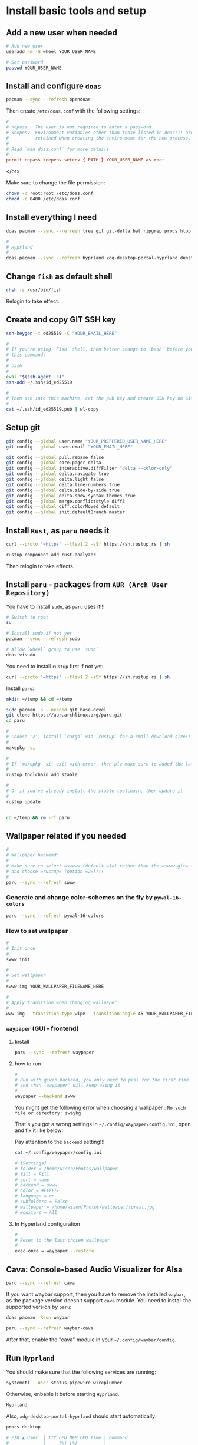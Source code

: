* Install basic tools and setup

** Add a new user when needed

#+BEGIN_SRC bash
  # Add new user
  useradd -m -G wheel YOUR_USER_NAME

  # Set password
  passwd YOUR_USER_NAME
#+END_SRC


** Install and configure =doas=

#+BEGIN_SRC bash
  pacman --sync --refresh opendoas
  
#+END_SRC


Then create =/etc/doas.conf= with the following settings:

#+BEGIN_SRC conf
  #
  # nopass   The user is not required to enter a password.
  # keepenv  Environment variables other than those listed in doas(1) are
  #          retained when creating the environment for the new process.
  #
  # Read `man doas.conf` for more details
  #
  permit nopass keepenv setenv { PATH } YOUR_USER_NAME as root
#+END_SRC

</br>

Make sure to change the file permission:

#+BEGIN_SRC bash
  chown -c root:root /etc/doas.conf
  chmod -c 0400 /etc/doas.conf
#+END_SRC


** Install everything I need

#+BEGIN_SRC bash
  doas pacman --sync --refresh tree git git-delta bat ripgrep procs htop btop fastfetch fzf fish lf neovim python-pynvim tmux emacs-nativecomp aspell aspell-en base-devel man-db man-pages

  #
  # Hyprland
  #
  doas pacman --sync --refresh hyprland xdg-desktop-portal-hyprland dunst qt6-wayland wl-clipboard alacritty tmux waybar mpv yt-dlp grim slurp nsxiv pavucontrol
#+END_SRC


** Change =fish= as default shell

#+BEGIN_SRC bash
  chsh -s /usr/bin/fish
#+END_SRC

Relogin to take effect.


** Create and copy GIT SSH key

#+BEGIN_SRC bash
  ssh-keygen -t ed25519 -C "YOUR_EMAIL_HERE"

  #
  # If you're using `Fish` shell, then better change to `bash` before you run
  # this command:
  #
  # bash
  #
  eval "$(ssh-agent -s)"
  ssh-add ~/.ssh/id_ed25519

  #
  # Then ssh into this machine, cat the pub key and create SSH key on Github settings
  #
  cat ~/.ssh/id_ed25519.pub | wl-copy
#+END_SRC


** Setup git

#+BEGIN_SRC bash
  git config --global user.name "YOUR_PREFFERED_USER_NAME_HERE"
  git config --global user.email "YOUR_EMAIL_HERE"

  git config --global pull.rebase false
  git config --global core.pager delta
  git config --global interactive.diffFilter "delta --color-only"
  git config --global delta.navigate true
  git config --global delta.light false
  git config --global delta.line-numbers true
  git config --global delta.side-by-side true
  git config --global delta.show-syntax-themes true
  git config --global merge.conflictstyle diff3
  git config --global diff.colorMoved default
  git config --global init.defaultBranch master
#+END_SRC


** Install =Rust=, as =paru= needs it

#+BEGIN_SRC bash
  curl --proto '=https' --tlsv1.2 -sSf https://sh.rustup.rs | sh

  rustup component add rust-analyzer
#+END_SRC

Then relogin to take effects.


** Install =paru= - packages from =AUR (Arch User Repository)=

You have to install =sudo=, as =paru= uses it!!!

#+BEGIN_SRC bash
  # Switch to root
  su

  # Install sudo if not yet
  pacman --sync --refresh sudo

  # Allow `wheel` group to use `sudo`
  doas visudo
#+END_SRC


You need to install =rustup= first if not yet:

#+BEGIN_SRC bash
  curl --proto '=https' --tlsv1.2 -sSf https://sh.rustup.rs | sh
#+END_SRC


Install =paru=:

#+BEGIN_SRC bash
  mkdir ~/temp && cd ~/temp

  sudo pacman -S --needed git base-devel
  git clone https://aur.archlinux.org/paru.git
  cd paru

  #
  # Choose '2', install `cargo` via `rustup` for a small download size!!!
  #
  makepkg -si

  #
  # If `makepkg -si` exit with error, then plz make sure to added the latest stable toolchain
  #
  rustup toolchain add stable

  #
  # Or if you've already install the stable toolchain, then update it
  #
  rustup update


  cd ~/temp && rm -rf paru
#+END_SRC



** Wallpaper related if you needed

#+BEGIN_SRC bash
  #
  # Wallpaper backend:
  #
  # Make sure to select =swww= (default =1=) rather than the =swww-git= (outdated)
  # and choose =rustup= (option =2=)!!!
  #
  paru --sync --refresh swww
#+END_SRC


*** Generate and change color-schemes on the fly by =pywal-16-colors=

#+BEGIN_SRC bash
  paru --sync --refresh pywal-16-colors
#+END_SRC


*** How to set wallpaper

#+BEGIN_SRC bash
  #
  # Init once
  #
  swww init

  #
  # Set wallpaper
  #
  swww img YOUR_WALLPAPER_FILENAME_HERE

  #
  # Apply transition when changing wallpaper
  #
  www img --transition-type wipe --transition-angle 45 YOUR_WALLPAPER_FILENAME_HERE
#+END_SRC


*** =waypaper= (GUI - frontend)

**** Install

#+BEGIN_SRC bash
  paru --sync --refresh waypaper
#+END_SRC


**** how to run

#+BEGIN_SRC bash
  #
  # Run with given backend, you only need to pass for the first time
  # and then 'waypaper' will keep using it
  #
  waypaper --backend swww
#+END_SRC

You might get the following error when choosing a wallpaper : =No such file or directory: swaybg=

That's you got a wrong settings in =~/.config/waypaper/config.ini=, open and fix it like below:

Pay attention to the =backend= setting!!!

#+BEGIN_SRC bash
  cat ~/.config/waypaper/config.ini

  # [Settings]
  # folder = /home/wison/Photos/wallpaper
  # fill = Fill
  # sort = name
  # backend = swww
  # color = #FFFFFF
  # language = en
  # subfolders = False
  # wallpaper = /home/wison/Photos/wallpaper/forest.jpg
  # monitors = All
#+END_SRC


**** In Hyperland configuration 

#+BEGIN_SRC bash
  #
  # Reset to the last chosen wallpaper
  #
  exec-once = waypaper --restore
#+END_SRC



** Cava: Console-based Audio Visualizer for Alsa

#+BEGIN_SRC bash
  paru --sync --refresh cava
#+END_SRC


If you want waybar support, then you have to remove the installed =waybar=, as the package version doesn't support =cava= module. You need to install the supported version by =paru=:

#+BEGIN_SRC bash
  doas pacman -Rsun waybar

  paru --sync --refresh waybar-cava
#+END_SRC


After that, enable the "cava" module in your =~/.config/waybar/config=.


** Run =Hyprland=

You should make sure that the following services are running:

#+BEGIN_SRC bash
  systemctl --user status pipewire wireplumber 
#+END_SRC

Otherwise, enbable it before starting =Hyprland=.

#+BEGIN_SRC bash
  Hyprland
#+END_SRC



Also, =xdg-desktop-portal-hyprland= should start automatically:

#+BEGIN_SRC bash
  procs desktop

  # PID:▲ User  │ TTY CPU MEM CPU Time │ Command
  #             │     [%] [%]          │
  # 923   wison │     0.0 0.0 00:00:00 │ /usr/lib/xdg-desktop-portal
  # 951   wison │     0.0 0.1 00:00:00 │ /usr/lib/xdg-desktop-portal-hyprland
  # 1339  wison │     0.0 0.0 00:00:00 │ /usr/lib/xdg-desktop-portal
  # 1370  wison │     0.0 0.1 00:00:00 │ /usr/lib/xdg-desktop-portal-hyprland
#+END_SRC

Have a look at here to know more about =xdg-desktop-portal-hyprland (XDPH)=:
https://wiki.hyprland.org/Useful-Utilities/xdg-desktop-portal-hyprland/


** Install nerd font

=Nerd Fonts= is a project that patches developer targeted fonts with a high number of glyphs (icons). Basically, it adds all popular icons into the popular fonts which call `patched font` which include the original font and all supported icons. Then you can use any of those `patched font` to show any supported icons below:

*** Installation

It has 7 optional ways to install =Nerd Fonts=. But for =Arch=, you can install via =AUR=. Let's take the =Source Code Pro= at an example:

#+BEGIN_SRC bash
  paru -S nerd-fonts-source-code-pro

  # If you use new version Arch Linux, use this as a replcement
  paru -S ttf-sourcecodepro-nerd
#+END_SRC


After installing, you can run the command below to show the installed location:

#+BEGIN_SRC bash
  paru --query --list nerd-fonts-source-code-pro

  # If you use new version Arch Linux, use this as a replcement
  paru --query --list ttf-sourcecodepro-nerd

  # /usr/share/fonts/TTF/Sauce Code Pro Black Italic Nerd Font Complete Mono.ttf
  # /usr/share/fonts/TTF/Sauce Code Pro Black Italic Nerd Font Complete.ttf
  # /usr/share/fonts/TTF/Sauce Code Pro Black Nerd Font Complete Mono.ttf
  # /usr/share/fonts/TTF/Sauce Code Pro Black Nerd Font Complete.ttf
  # /usr/share/fonts/TTF/Sauce Code Pro Bold Italic Nerd Font Complete Mono.ttf
  # /usr/share/fonts/TTF/Sauce Code Pro Bold Italic Nerd Font Complete.ttf
  # /usr/share/fonts/TTF/Sauce Code Pro Bold Nerd Font Complete Mono.ttf
  # /usr/share/fonts/TTF/Sauce Code Pro Bold Nerd Font Complete.ttf
  # /usr/share/fonts/TTF/Sauce Code Pro ExtraLight Italic Nerd Font Complete Mono.ttf
  # /usr/share/fonts/TTF/Sauce Code Pro ExtraLight Italic Nerd Font Complete.ttf
  # /usr/share/fonts/TTF/Sauce Code Pro ExtraLight Nerd Font Complete Mono.ttf
  # /usr/share/fonts/TTF/Sauce Code Pro ExtraLight Nerd Font Complete.ttf
  # /usr/share/fonts/TTF/Sauce Code Pro Italic Nerd Font Complete Mono.ttf
  # /usr/share/fonts/TTF/Sauce Code Pro Italic Nerd Font Complete.ttf
  # /usr/share/fonts/TTF/Sauce Code Pro Light Italic Nerd Font Complete Mono.ttf
  # /usr/share/fonts/TTF/Sauce Code Pro Light Italic Nerd Font Complete.ttf
  # /usr/share/fonts/TTF/Sauce Code Pro Light Nerd Font Complete Mono.ttf
  # /usr/share/fonts/TTF/Sauce Code Pro Light Nerd Font Complete.ttf
  # /usr/share/fonts/TTF/Sauce Code Pro Medium Italic Nerd Font Complete Mono.ttf
  # /usr/share/fonts/TTF/Sauce Code Pro Medium Italic Nerd Font Complete.ttf
  # /usr/share/fonts/TTF/Sauce Code Pro Medium Nerd Font Complete Mono.ttf
  # /usr/share/fonts/TTF/Sauce Code Pro Medium Nerd Font Complete.ttf
  # /usr/share/fonts/TTF/Sauce Code Pro Nerd Font Complete Mono.ttf
  # /usr/share/fonts/TTF/Sauce Code Pro Nerd Font Complete.ttf
  # /usr/share/fonts/TTF/Sauce Code Pro Semibold Italic Nerd Font Complete Mono.ttf
  # /usr/share/fonts/TTF/Sauce Code Pro Semibold Italic Nerd Font Complete.ttf
  # /usr/share/fonts/TTF/Sauce Code Pro Semibold Nerd Font Complete Mono.ttf
  # /usr/share/fonts/TTF/Sauce Code Pro Semibold Nerd Font Complete.ttf
#+END_SRC


*** Setup correct font name

As you can see that, the font name is NOT the =Source Code Pro=!!! So you have to run the command below to know the =Real font name= which you can fill into any application's font configuration file:

#+BEGIN_SRC bash
  fc-list | grep Pro

  # /usr/share/fonts/TTF/Sauce Code Pro Light Italic Nerd Font Complete Mono.ttf: SauceCodePro Nerd Font Mono:style=Light Italic,Italic
  # /usr/share/fonts/TTF/Sauce Code Pro Black Italic Nerd Font Complete.ttf: SauceCodePro Nerd Font:style=Black Italic,Italic
  # /usr/share/fonts/TTF/Sauce Code Pro Semibold Nerd Font Complete Mono.ttf: SauceCodePro Nerd Font Mono:style=Semibold,Regular
  # /usr/share/fonts/TTF/Sauce Code Pro Bold Nerd Font Complete.ttf: SauceCodePro Nerd Font:style=Bold
  # /usr/share/fonts/TTF/Sauce Code Pro Semibold Italic Nerd Font Complete.ttf: SauceCodePro Nerd Font:style=Semibold Italic,Italic
  # /usr/share/fonts/TTF/Sauce Code Pro Italic Nerd Font Complete.ttf: SauceCodePro Nerd Font:style=Italic
  # /usr/share/fonts/TTF/Sauce Code Pro Light Nerd Font Complete.ttf: SauceCodePro Nerd Font:style=Light,Regular
  # /usr/share/fonts/TTF/Sauce Code Pro Nerd Font Complete.ttf: SauceCodePro Nerd Font:style=Regular
  # /usr/share/fonts/TTF/Sauce Code Pro Italic Nerd Font Complete Mono.ttf: SauceCodePro Nerd Font Mono:style=Italic
  # /usr/share/fonts/TTF/Sauce Code Pro Bold Nerd Font Complete Mono.ttf: SauceCodePro Nerd Font Mono:style=Bold
  # /usr/share/fonts/TTF/Sauce Code Pro Medium Italic Nerd Font Complete.ttf: SauceCodePro Nerd Font:style=Medium Italic,Italic
  # /usr/share/fonts/TTF/Sauce Code Pro Medium Nerd Font Complete.ttf: SauceCodePro Nerd Font:style=Medium,Regular
  # /usr/share/fonts/TTF/Sauce Code Pro ExtraLight Italic Nerd Font Complete.ttf: SauceCodePro Nerd Font:style=ExtraLight Italic,Italic
  # /usr/share/fonts/TTF/Sauce Code Pro Bold Italic Nerd Font Complete Mono.ttf: SauceCodePro Nerd Font Mono:style=Bold Italic
  # /usr/share/fonts/TTF/Sauce Code Pro Medium Italic Nerd Font Complete Mono.ttf: SauceCodePro Nerd Font Mono:style=Medium Italic,Italic
  # /usr/share/fonts/TTF/Sauce Code Pro Light Nerd Font Complete Mono.ttf: SauceCodePro Nerd Font Mono:style=Light,Regular
  # /usr/share/fonts/TTF/Sauce Code Pro Bold Italic Nerd Font Complete.ttf: SauceCodePro Nerd Font:style=Bold Italic
  # /usr/share/fonts/TTF/Sauce Code Pro ExtraLight Nerd Font Complete Mono.ttf: SauceCodePro Nerd Font Mono:style=ExtraLight,Regular
  # /usr/share/fonts/TTF/Sauce Code Pro Black Nerd Font Complete.ttf: SauceCodePro Nerd Font:style=Black,Regular
  # /usr/share/fonts/TTF/Sauce Code Pro Black Italic Nerd Font Complete Mono.ttf: SauceCodePro Nerd Font Mono:style=Black Italic,Italic
  # /usr/share/fonts/TTF/Sauce Code Pro ExtraLight Nerd Font Complete.ttf: SauceCodePro Nerd Font:style=ExtraLight,Regular
  # /usr/share/fonts/TTF/Sauce Code Pro Medium Nerd Font Complete Mono.ttf: SauceCodePro Nerd Font Mono:style=Medium,Regular
  # /usr/share/fonts/TTF/Sauce Code Pro Black Nerd Font Complete Mono.ttf: SauceCodePro Nerd Font Mono:style=Black,Regular
  # /usr/share/fonts/TTF/Sauce Code Pro Semibold Italic Nerd Font Complete Mono.ttf: SauceCodePro Nerd Font Mono:style=Semibold Italic,Italic
  # /usr/share/fonts/TTF/Sauce Code Pro ExtraLight Italic Nerd Font Complete Mono.ttf: SauceCodePro Nerd Font Mono:style=ExtraLight Italic,Italic
  # /usr/share/fonts/TTF/Sauce Code Pro Nerd Font Complete Mono.ttf: SauceCodePro Nerd Font Mono:style=Regular
  # /usr/share/fonts/TTF/Sauce Code Pro Semibold Nerd Font Complete.ttf: SauceCodePro Nerd Font:style=Semibold,Regular
  # /usr/share/fonts/TTF/Sauce Code Pro Light Italic Nerd Font Complete.ttf: SauceCodePro Nerd Font:style=Light Italic,Italic
#+END_SRC

Right now, you should notice that the font name is either =SauceCodePro Nerd Font Mono= or =SauceCodePro Nerd Font=. So fill them into your application font configuration file.

For example, put it into the =Alacritty= configuration file:

#+BEGIN_SRC conf
  # Bold italic font face
  bold_italic:

  # Font family
  #
  # If the bold italic family is not specified, it will fall back to the
  # value specified for the normal font.
  family: "SauceCodePro Nerd Font"

  # The `style` can be specified to pick a specific face.
  style: Bold Italic
#+END_SRC


*** Copy icons from =NerdFont= cheatsheet

After setting the correct font name, then you can copy and paste the icons from the [[https://www.nerdfonts.com/cheat-shee][NerdFont cheatsheet]] :


Just type any searching keyword there, place the mouse on top of the one you like, it will show up a popup menu on the right-top corner. So, click =Icon= to copy to clipbobard, then you can paste to anywhere to have that icon.


*** =Vim= support

Add the settings below to your =vimrc= or =init.vim= (for =neovim=):

#+BEGIN_SRC bash
  # 
  Plug 'ryanoasis/vim-devicons'

  # Set the `guifont` to your patched font name with the size
  set guifont=SauceCodePro\ Nerd\ Font\ 11

  # Enable this line if you use `vim-airline`
  let g:airline_powerline_fonts = 1
#+END_SRC

Then run =:PlugInstall= and restart `vim` to take effect.


** Bluetooth

*** Install

#+BEGIN_SRC bash
  doas pacman --sync --refresh bluez bluez-utils
#+END_SRC


*** Enable and start service

#+BEGIN_SRC bash
  doas systemctl enable bluetooth.service
  doas systemctl restart bluetooth.service
  systemctl status bluetooth.service
#+END_SRC


*** Make sure =rfkill= not block your bluetooth adapter

=rfkill= a tool for enabling and disabling wireless device.

#+BEGIN_SRC bash
  doas rfkill list

  # 0: hci0: Bluetooth
  #         Soft blocked: no
  #         Hard blocked: no
  # 1: tpacpi_bluetooth_sw: Bluetooth
  #         Soft blocked: no
  #         Hard blocked: no
  # 2: phy0: Wireless LAN
  #         Soft blocked: no
  #         Hard blocked: no
#+END_SRC

The case above means no block at all, that's fine. If you see it's blocked, then run the command below to unblock:

#+BEGIN_SRC bash
  doas rfkill unblock bluetooth
#+END_SRC


*** Scan, pair, connect and trust device

First, turn off your bluetooth device which want to connect to.

Run =bluetoothctl=, then follow the steps below to connect:

#+BEGIN_SRC bash
  #
  # Make sure turn on the bluetooth
  #
  power on

  #
  # Enable scan, after that, bluetooth devices show up there one by one
  #
  scan on

  #
  # Right now, turn on your bluetooth device, then wait for it to show up.
  # Hopefully, it shows its name directly which you can confirm that's your device.
  # If it doesn't, only show the MAC ID, then copy that Id and run the
  # command to confirm.
  #
  info XX:XX:XX:XX:XX:XX

  #
  # Once you confirm that your device, then do:
  #
  pair XX:XX:XX:XX:XX:XX

  #
  # After pairing, you can connect to it
  #
  connect XX:XX:XX:XX:XX:XX

  #
  # Optionally, you can trust it and it will auto connect next time
  #
  trust XX:XX:XX:XX:XX:XX

  #
  # Quit
  #
  quit
#+END_SRC


Here is the full example:

#+BEGIN_SRC bash
  #
  # Power on and scan on
  #
  [bluetooth]# Agent registered
  [bluetooth]# [CHG] Controller 50:76:AF:45:E1:BE Pairable: yes
  [bluetooth]# power on
  [bluetooth]# Changing power on succeeded
  [bluetooth]# scan on
  [bluetooth]# SetDiscoveryFilter success
  [bluetooth]# Discovery started

  #
  # Start showing scanned devices
  #
  [bluetooth]# [CHG] Controller 50:76:AF:45:E1:BE Discovering: yes
  [bluetooth]# [NEW] Device 5A:5D:6C:AA:14:90 5A-5D-6C-AA-14-90
  [bluetooth]# [NEW] Device 67:FD:70:A2:5A:FF Cellar TV
  [bluetooth]# [NEW] Device 60:21:AA:4E:F4:63 60-21-AA-4E-F4-63

  #
  # See my JBL headphone
  #
  [bluetooth]# [NEW] Device 84:D3:52:AD:CF:4F JBL TOUR ONE M2

  #
  # Pair
  #
  pair 84:D3:52:AD:CF:4F
  Attempting to pair with 84:D3:52:AD:CF:4F
  [JBL TOUR ONE M2]# [CHG] Device 84:D3:52:AD:CF:4F Bonded: yes
  [JBL TOUR ONE M2]# [CHG] Device 84:D3:52:AD:CF:4F Modalias: bluetooth:v02B0p0000d001F
  [JBL TOUR ONE M2]# [CHG] Device 84:D3:52:AD:CF:4F ServicesResolved: yes
  [JBL TOUR ONE M2]# [CHG] Device 84:D3:52:AD:CF:4F Paired: yes
  [JBL TOUR ONE M2]# Pairing successful
  [JBL TOUR ONE M2]# [CHG] Device 84:D3:52:AD:CF:4F ServicesResolved: no
  [CHG] Device 84:D3:52:AD:CF:4F Connected: no

  #
  # Connect to it after pairing
  #
  connect 84:D3:52:AD:CF:4F
  Attempting to connect to 84:D3:52:AD:CF:4F
  [CHG] Device 84:D3:52:AD:CF:4F Connected: yes
  [JBL TOUR ONE M2]# [NEW] Endpoint /org/bluez/hci0/dev_84_D3_52_AD_CF_4F/sep1
  [JBL TOUR ONE M2]# [NEW] Endpoint /org/bluez/hci0/dev_84_D3_52_AD_CF_4F/sep2
  [JBL TOUR ONE M2]# [NEW] Transport /org/bluez/hci0/dev_84_D3_52_AD_CF_4F/sep2/fd0
  [JBL TOUR ONE M2]# [CHG] Transport /org/bluez/hci0/dev_84_D3_52_AD_CF_4F/sep2/fd0 Delay: 0x05dc (1500)
  [JBL TOUR ONE M2]# Connection successful
  [JBL TOUR ONE M2]# [CHG] Transport /org/bluez/hci0/dev_84_D3_52_AD_CF_4F/sep2/fd0 Volume: 0x004f (79)
  [JBL TOUR ONE M2]# [CHG] Device 84:D3:52:AD:CF:4F ServicesResolved: yes

  #
  # Trust it after connecting
  #
  [JBL T84:D3:52:AD:CF:4Ft 84:D3:52:AD:CF:4F
  [JBL TOUR ONE M2]# [CHG] Device 84:D3:52:AD:CF:4F Trusted: yes
  [JBL TOUR ONE M2]# Changing 84:D3:52:AD:CF:4F trust succeeded

  #
  # Exit
  #
  quit
#+END_SRC


*** =bluetoothctl= usage

**** List aviablable devices (your onboard bluetooth chipset)

#+BEGIN_SRC bash
  bluetoothctl list
  # Controller 50:76:AF:45:E1:BE my-arch [default]
#+END_SRC


**** List all (Paired/Connected/Trusted) deivces

#+BEGIN_SRC bash
  bluetoothctl devices
  # Device 84:D3:52:AD:CF:4F JBL TOUR ONE M2

  #
  # Or you can list devices with filter condition: Trusted/Paired/Connected
  #
  bluetoothctl devices Paired
  # Device 84:D3:52:AD:CF:4F JBL TOUR ONE M2
#+END_SRC


*** Connect trusted device by script

Create =~/connect-bluetooth.sh= with the following content:

#+BEGIN_SRC bash
  #!/bin/sh
  bluetoothctl -- power on
  bluetoothctl -- connect 84:D3:52:AD:CF:4F
#+END_SRC


** Install =Brave= browser

#+BEGIN_SRC bash
  paru --sync --refresh brave-bin
#+END_SRC

Open =brave= and open URL =brave://flags=, then search for =ozone=, choose =wayland= in the dropdown menu.


** Install chinese fonts

#+BEGIN_SRC bash
  paru --sync --refresh adobe-source-han-mono-cn-fonts \
    adobe-source-han-sans-cn-fonts \
    adobe-source-han-serif-cn-fonts
#+END_SRC
